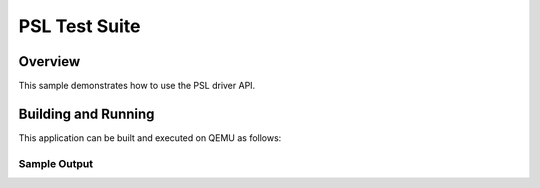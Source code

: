 .. _adc-tests:

PSL Test Suite
###########

Overview
********


This sample demonstrates how to use the PSL driver API.



Building and Running
********************
This application can be built and executed on QEMU as follows:

.. zephyr-app-commands::
   :zephyr-app: npcx-tests/app/psl
   :host-os: unix
   :board: npcx4m8f_evb
   :goals: run
   :compact:


Sample Output
=============

.. code-block:: console
    psl c1 init
    note: Selects the PSL_INn signal to the corresponding pins.
    psl c1 test
    note: Configure detection settings of PSL_IN and set PSL_OUT to inactive state.


